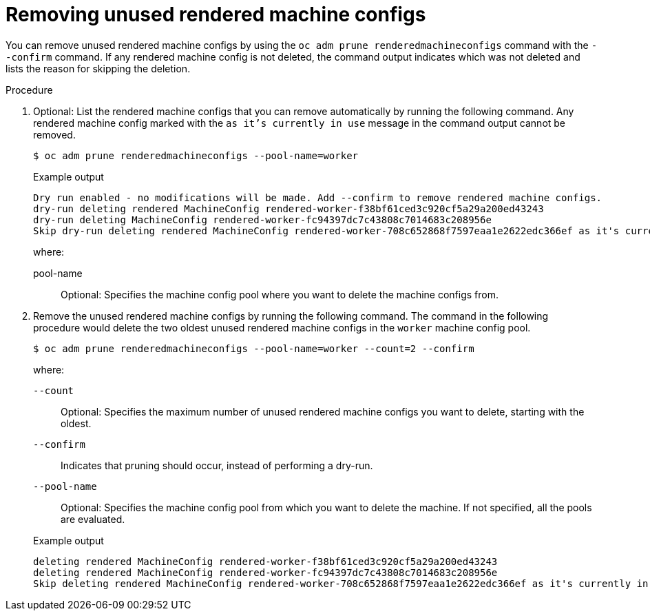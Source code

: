 // Module included in the following assemblies:
//
// * post_installation_configuration/machine-configuration-tasks.adoc

:_mod-docs-content-type: PROCEDURE
[id="machineconfig-garbage-collect-removing_{context}"]
= Removing unused rendered machine configs

You can remove unused rendered machine configs by using the `oc adm prune renderedmachineconfigs` command with the `--confirm` command.  If any rendered machine config is not deleted, the command output indicates which was not deleted and lists the reason for skipping the deletion.

.Procedure

. Optional: List the rendered machine configs that you can remove automatically by running the following command. Any rendered machine config marked with the `as it's currently in use` message in the command output cannot be removed.
+
[source,terminal]
----
$ oc adm prune renderedmachineconfigs --pool-name=worker
----
+
.Example output
[source,terminal]
----
Dry run enabled - no modifications will be made. Add --confirm to remove rendered machine configs.
dry-run deleting rendered MachineConfig rendered-worker-f38bf61ced3c920cf5a29a200ed43243
dry-run deleting MachineConfig rendered-worker-fc94397dc7c43808c7014683c208956e
Skip dry-run deleting rendered MachineConfig rendered-worker-708c652868f7597eaa1e2622edc366ef as it's currently in use
----
+
--
where:

pool-name:: Optional: Specifies the machine config pool where you want to delete the machine configs from.
--

. Remove the unused rendered machine configs by running the following command. The command in the following procedure would delete the two oldest unused rendered machine configs in the `worker` machine config pool.
+
[source,terminal]
----
$ oc adm prune renderedmachineconfigs --pool-name=worker --count=2 --confirm
----
+
--
where:

`--count`:: Optional: Specifies the maximum number of unused rendered machine configs you want to delete, starting with the oldest.

`--confirm`:: Indicates that pruning should occur, instead of performing a dry-run.

`--pool-name`:: Optional: Specifies the machine config pool from which you want to delete the machine. If not specified, all the pools are evaluated.
--
+
.Example output
[source,terminal]
----
deleting rendered MachineConfig rendered-worker-f38bf61ced3c920cf5a29a200ed43243
deleting rendered MachineConfig rendered-worker-fc94397dc7c43808c7014683c208956e
Skip deleting rendered MachineConfig rendered-worker-708c652868f7597eaa1e2622edc366ef as it's currently in use
----
